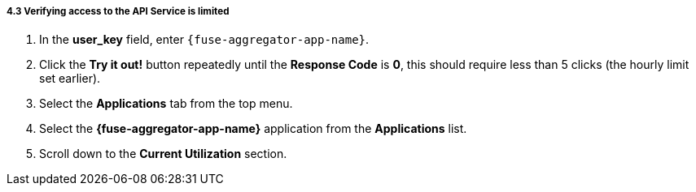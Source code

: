// Module included in the following assemblies:
//
// <List assemblies here, each on a new line>


[id='calling-fuse-aggregation-app-endpoint-fail-limits_{context}']
[.integr8ly-docs-header]
===== 4.3 Verifying access to the API Service is limited 

. In the *user_key* field, enter `{fuse-aggregator-app-name}`.
. Click the *Try it out!* button repeatedly until the *Response Code* is *0*, this
should require less than 5 clicks (the hourly limit set earlier).
. Select the *Applications* tab from the top menu.
. Select the *{fuse-aggregator-app-name}* application from the *Applications* list.
. Scroll down to the *Current Utilization* section.

ifdef::location[]

.To verify this procedure:
// tag::verification[]
Check that the following is displayed:

. *Hits %* in the *Current Utilization* section is `100%`.

// end::verification[]

.If your verification fails:
// tag::verificationNo[]
Verify that you followed each step in the procedure above.  If you are still having issues, contact your administrator.
// end::verificationNo[]
endif::location[]
